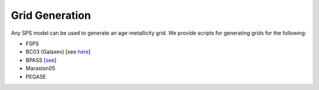 Grid Generation
***************

Any SPS model can be used to generate an age-metallicity grid. We provide scripts for generating grids for the following:

* FSPS 
* BC03 (Galaxev) [see `here <http://www.bruzual.org/bc03/Original_version_2003/>`_]
* BPASS [`see <http://bpass.auckland.ac.nz/>`_]
* Maraston05
* PEGASE
